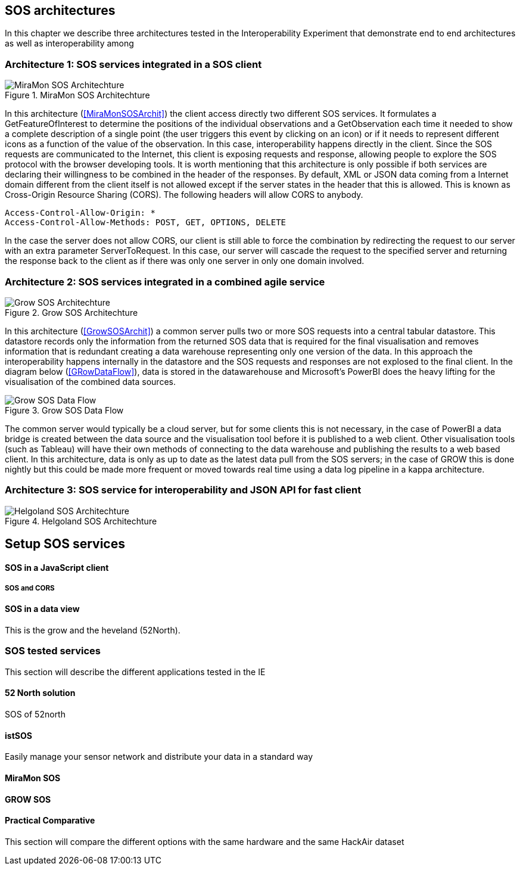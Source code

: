 [[SOS_architectures]]
== SOS architectures
In this chapter we describe three architectures tested in the Interoperability Experiment that demonstrate end to end architectures as well as interoperability among

=== Architecture 1: SOS services integrated in a SOS client

[#img-MiraMonSOSArchit,reftext='{figure-caption} {counter:figure-num}']]
.MiraMon SOS Architechture
image::images/MiraMonSOSArchit.png[MiraMon SOS Architechture]
In this architecture (<<MiraMonSOSArchit>>) the client access directly two different SOS services. It formulates a GetFeatureOfInterest to determine the positions of the individual observations and a GetObservation each time it needed to show a complete description of a single point (the user triggers this event by clicking on an icon) or if it needs to represent different icons as a function of the value of the observation. In this case, interoperability happens directly in the client. Since the SOS requests are communicated to the Internet, this client is exposing requests and response, allowing people to explore the SOS protocol with the browser developing tools. It is worth mentioning that this architecture is only possible if both services are declaring their willingness to be combined in the header of the responses. By default, XML or JSON data coming from a Internet domain different from the client itself is not allowed except if the server states in the header that this is allowed. This is known as Cross-Origin Resource Sharing (CORS). The following headers will allow CORS to anybody.

----
Access-Control-Allow-Origin: *
Access-Control-Allow-Methods: POST, GET, OPTIONS, DELETE
----

In the case the server does not allow CORS, our client is still able to force the combination by redirecting the request to our server with an extra parameter ServerToRequest. In this case, our server will cascade the request to the specified server and returning the response back to the client as if there was only one server in only one domain involved.

=== Architecture 2: SOS services integrated in a combined agile service

[#img-GrowSOSArchit,reftext='{figure-caption} {counter:figure-num}']]
.Grow SOS Architechture
image::images/GrowSOSArchit.png[Grow SOS Architechture]
In this architecture (<<GrowSOSArchit>>) a common server pulls two or more SOS requests into a central tabular datastore. This datastore records only the information from the returned SOS data that is required for the final visualisation and removes information that is redundant creating a data warehouse representing only one version of the data. In this approach the interoperability happens internally in the datastore and the SOS requests and responses are not explosed to the final client.
In the diagram below (<<GRowDataFlow>>), data is stored in the datawarehouse and Microsoft's PowerBI does the heavy lifting for the visualisation of the combined data sources.

[#img-GRowDataFlow,reftext='{figure-caption} {counter:figure-num}']]
.Grow SOS Data Flow
image::images/GRowDataFlow.png[Grow SOS Data Flow]
The common server would typically be a cloud server, but for some clients this is not necessary, in the case of PowerBI a data bridge is created between the data source and the visualisation tool before it is published to a web client.
Other visualisation tools (such as Tableau) will have their own methods of connecting to the data warehouse and publishing the results to a web based client.
In this architecture, data is only as up to date as the latest data pull from the SOS servers; in the case of GROW this is done nightly but this could be made more frequent or moved towards real time using a data log pipeline in a kappa architecture.

=== Architecture 3: SOS service for interoperability and JSON API for fast client

[#img-HelgolandSOSArchit,reftext='{figure-caption} {counter:figure-num}']]
.Helgoland SOS Architechture
image::images/HelgolandSOSArchit.png[Helgoland SOS Architechture]

== Setup SOS services

==== SOS in a JavaScript client
===== SOS and CORS

==== SOS in a data view
This is the grow and the heveland (52North).

=== SOS tested services
((This section will describe the different applications tested in the IE))

==== 52 North solution
SOS of 52north

==== istSOS
Easily manage your sensor network and distribute your data in a standard way

==== MiraMon SOS

==== GROW SOS

==== Practical Comparative
((This section will compare the different options with the same hardware and the same HackAir dataset))
